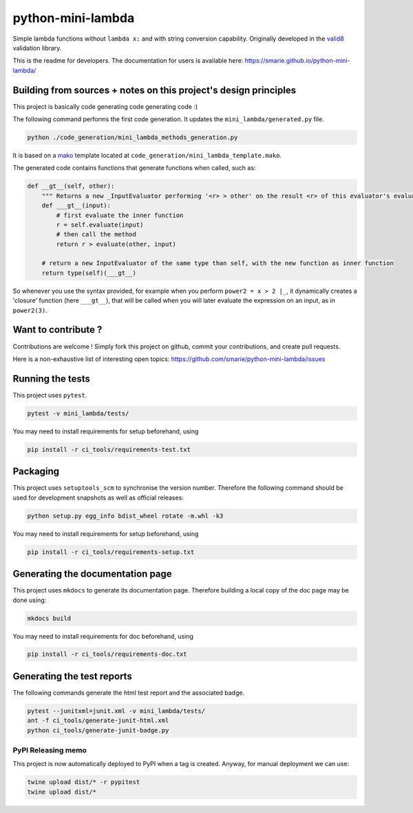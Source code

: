 python-mini-lambda
==================

|Build Status| |Tests Status| |codecov| |Documentation| |PyPI|

Simple lambda functions without ``lambda x:`` and with string conversion
capability. Originally developed in the
`valid8 <https://github.com/smarie/python-valid8>`__ validation library.

This is the readme for developers. The documentation for users is
available here: https://smarie.github.io/python-mini-lambda/

Building from sources + notes on this project's design principles
-----------------------------------------------------------------

This project is basically code generating code generating code :)

The following command performs the first code generation. It updates the
``mini_lambda/generated.py`` file.

.. code:: bash

    python ./code_generation/mini_lambda_methods_generation.py

It is based on a `mako <http://www.makotemplates.org/>`__ template
located at ``code_generation/mini_lambda_template.mako``.

The generated code contains functions that generate functions when
called, such as:

.. code:: python

    def __gt__(self, other):
        """ Returns a new _InputEvaluator performing '<r> > other' on the result <r> of this evaluator's evaluation """
        def ___gt__(input):
            # first evaluate the inner function
            r = self.evaluate(input)
            # then call the method
            return r > evaluate(other, input)

        # return a new InputEvaluator of the same type than self, with the new function as inner function
        return type(self)(___gt__)

So whenever you use the syntax provided, for example when you perform
``power2 = x > 2 |_``, it dynamically creates a 'closure' function (here
``___gt__``), that will be called when you will later evaluate the
expression on an input, as in ``power2(3)``.

Want to contribute ?
--------------------

Contributions are welcome ! Simply fork this project on github, commit
your contributions, and create pull requests.

Here is a non-exhaustive list of interesting open topics:
https://github.com/smarie/python-mini-lambda/issues

Running the tests
-----------------

This project uses ``pytest``.

.. code:: bash

    pytest -v mini_lambda/tests/

You may need to install requirements for setup beforehand, using

.. code:: bash

    pip install -r ci_tools/requirements-test.txt

Packaging
---------

This project uses ``setuptools_scm`` to synchronise the version number.
Therefore the following command should be used for development snapshots
as well as official releases:

.. code:: bash

    python setup.py egg_info bdist_wheel rotate -m.whl -k3

You may need to install requirements for setup beforehand, using

.. code:: bash

    pip install -r ci_tools/requirements-setup.txt

Generating the documentation page
---------------------------------

This project uses ``mkdocs`` to generate its documentation page.
Therefore building a local copy of the doc page may be done using:

.. code:: bash

    mkdocs build

You may need to install requirements for doc beforehand, using

.. code:: bash

    pip install -r ci_tools/requirements-doc.txt

Generating the test reports
---------------------------

The following commands generate the html test report and the associated
badge.

.. code:: bash

    pytest --junitxml=junit.xml -v mini_lambda/tests/
    ant -f ci_tools/generate-junit-html.xml
    python ci_tools/generate-junit-badge.py

PyPI Releasing memo
~~~~~~~~~~~~~~~~~~~

This project is now automatically deployed to PyPI when a tag is
created. Anyway, for manual deployment we can use:

.. code:: bash

    twine upload dist/* -r pypitest
    twine upload dist/*

.. |Build Status| image:: https://travis-ci.org/smarie/python-mini-lambda.svg?branch=master
   :target: https://travis-ci.org/smarie/python-mini-lambda
.. |Tests Status| image:: https://smarie.github.io/python-mini-lambda/junit/junit-badge.svg?dummy=8484744
   :target: https://smarie.github.io/python-mini-lambda/junit/report.html
.. |codecov| image:: https://codecov.io/gh/smarie/python-mini-lambda/branch/master/graph/badge.svg
   :target: https://codecov.io/gh/smarie/python-mini-lambda
.. |Documentation| image:: https://img.shields.io/badge/docs-latest-blue.svg
   :target: https://smarie.github.io/python-mini-lambda/
.. |PyPI| image:: https://img.shields.io/badge/PyPI-mini_lambda-blue.svg
   :target: https://pypi.python.org/pypi/mini_lambda/


